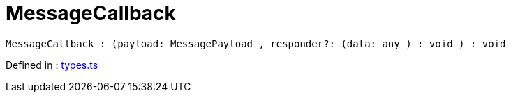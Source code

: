 :toc: true
:toclevels: 2
:page-title: MessageCallback
:page-pageid: Type alias/MessageCallback
:page-description: 

= MessageCallback

[source, js]
----
MessageCallback : (payload: MessagePayload , responder?: (data: any ) : void ) : void
----

Defined in : link:https://github.com/thoughtspot/visual-embed-sdk/blob/main/src/types.ts#L648[types.ts, window=_blank]

